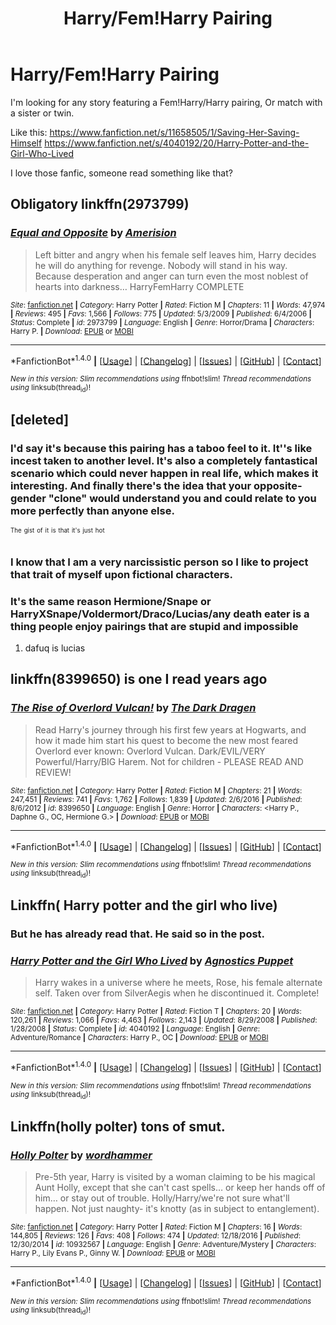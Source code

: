 #+TITLE: Harry/Fem!Harry Pairing

* Harry/Fem!Harry Pairing
:PROPERTIES:
:Author: ElDaniWar
:Score: 18
:DateUnix: 1489754207.0
:DateShort: 2017-Mar-17
:FlairText: Request
:END:
I'm looking for any story featuring a Fem!Harry/Harry pairing, Or match with a sister or twin.

Like this: [[https://www.fanfiction.net/s/11658505/1/Saving-Her-Saving-Himself]] [[https://www.fanfiction.net/s/4040192/20/Harry-Potter-and-the-Girl-Who-Lived]]

I love those fanfic, someone read something like that?


** Obligatory linkffn(2973799)
:PROPERTIES:
:Author: deirox
:Score: 8
:DateUnix: 1489757741.0
:DateShort: 2017-Mar-17
:END:

*** [[http://www.fanfiction.net/s/2973799/1/][*/Equal and Opposite/*]] by [[https://www.fanfiction.net/u/968386/Amerision][/Amerision/]]

#+begin_quote
  Left bitter and angry when his female self leaves him, Harry decides he will do anything for revenge. Nobody will stand in his way. Because desperation and anger can turn even the most noblest of hearts into darkness... HarryFemHarry COMPLETE
#+end_quote

^{/Site/: [[http://www.fanfiction.net/][fanfiction.net]] *|* /Category/: Harry Potter *|* /Rated/: Fiction M *|* /Chapters/: 11 *|* /Words/: 47,974 *|* /Reviews/: 495 *|* /Favs/: 1,566 *|* /Follows/: 775 *|* /Updated/: 5/3/2009 *|* /Published/: 6/4/2006 *|* /Status/: Complete *|* /id/: 2973799 *|* /Language/: English *|* /Genre/: Horror/Drama *|* /Characters/: Harry P. *|* /Download/: [[http://www.ff2ebook.com/old/ffn-bot/index.php?id=2973799&source=ff&filetype=epub][EPUB]] or [[http://www.ff2ebook.com/old/ffn-bot/index.php?id=2973799&source=ff&filetype=mobi][MOBI]]}

--------------

*FanfictionBot*^{1.4.0} *|* [[[https://github.com/tusing/reddit-ffn-bot/wiki/Usage][Usage]]] | [[[https://github.com/tusing/reddit-ffn-bot/wiki/Changelog][Changelog]]] | [[[https://github.com/tusing/reddit-ffn-bot/issues/][Issues]]] | [[[https://github.com/tusing/reddit-ffn-bot/][GitHub]]] | [[[https://www.reddit.com/message/compose?to=tusing][Contact]]]

^{/New in this version: Slim recommendations using/ ffnbot!slim! /Thread recommendations using/ linksub(thread_id)!}
:PROPERTIES:
:Author: FanfictionBot
:Score: 2
:DateUnix: 1489757751.0
:DateShort: 2017-Mar-17
:END:


** [deleted]
:PROPERTIES:
:Score: 3
:DateUnix: 1489760590.0
:DateShort: 2017-Mar-17
:END:

*** I'd say it's because this pairing has a taboo feel to it. It''s like incest taken to another level. It's also a completely fantastical scenario which could never happen in real life, which makes it interesting. And finally there's the idea that your opposite-gender "clone" would understand you and could relate to you more perfectly than anyone else.

^{^{The}} ^{^{gist}} ^{^{of}} ^{^{it}} ^{^{is}} ^{^{that}} ^{^{it's}} ^{^{just}} ^{^{hot}}
:PROPERTIES:
:Author: deirox
:Score: 19
:DateUnix: 1489771168.0
:DateShort: 2017-Mar-17
:END:


*** I know that I am a very narcissistic person so I like to project that trait of myself upon fictional characters.
:PROPERTIES:
:Author: ksense2016
:Score: 5
:DateUnix: 1489763550.0
:DateShort: 2017-Mar-17
:END:


*** It's the same reason Hermione/Snape or HarryXSnape/Voldermort/Draco/Lucias/any death eater is a thing people enjoy pairings that are stupid and impossible
:PROPERTIES:
:Author: flingerdinger
:Score: 1
:DateUnix: 1489814634.0
:DateShort: 2017-Mar-18
:END:

**** dafuq is lucias
:PROPERTIES:
:Author: ksense2016
:Score: 2
:DateUnix: 1490116178.0
:DateShort: 2017-Mar-21
:END:


** linkffn(8399650) is one I read years ago
:PROPERTIES:
:Author: lunare
:Score: 1
:DateUnix: 1489773564.0
:DateShort: 2017-Mar-17
:END:

*** [[http://www.fanfiction.net/s/8399650/1/][*/The Rise of Overlord Vulcan!/*]] by [[https://www.fanfiction.net/u/4029400/The-Dark-Dragen][/The Dark Dragen/]]

#+begin_quote
  Read Harry's journey through his first few years at Hogwarts, and how it made him start his quest to become the new most feared Overlord ever known: Overlord Vulcan. Dark/EVIL/VERY Powerful/Harry/BIG Harem. Not for children - PLEASE READ AND REVIEW!
#+end_quote

^{/Site/: [[http://www.fanfiction.net/][fanfiction.net]] *|* /Category/: Harry Potter *|* /Rated/: Fiction M *|* /Chapters/: 21 *|* /Words/: 247,451 *|* /Reviews/: 741 *|* /Favs/: 1,762 *|* /Follows/: 1,839 *|* /Updated/: 2/6/2016 *|* /Published/: 8/6/2012 *|* /id/: 8399650 *|* /Language/: English *|* /Genre/: Horror *|* /Characters/: <Harry P., Daphne G., OC, Hermione G.> *|* /Download/: [[http://www.ff2ebook.com/old/ffn-bot/index.php?id=8399650&source=ff&filetype=epub][EPUB]] or [[http://www.ff2ebook.com/old/ffn-bot/index.php?id=8399650&source=ff&filetype=mobi][MOBI]]}

--------------

*FanfictionBot*^{1.4.0} *|* [[[https://github.com/tusing/reddit-ffn-bot/wiki/Usage][Usage]]] | [[[https://github.com/tusing/reddit-ffn-bot/wiki/Changelog][Changelog]]] | [[[https://github.com/tusing/reddit-ffn-bot/issues/][Issues]]] | [[[https://github.com/tusing/reddit-ffn-bot/][GitHub]]] | [[[https://www.reddit.com/message/compose?to=tusing][Contact]]]

^{/New in this version: Slim recommendations using/ ffnbot!slim! /Thread recommendations using/ linksub(thread_id)!}
:PROPERTIES:
:Author: FanfictionBot
:Score: 1
:DateUnix: 1489773619.0
:DateShort: 2017-Mar-17
:END:


** Linkffn( Harry potter and the girl who live)
:PROPERTIES:
:Author: Bleans00
:Score: 1
:DateUnix: 1489808010.0
:DateShort: 2017-Mar-18
:END:

*** But he has already read that. He said so in the post.
:PROPERTIES:
:Author: tloyc2015
:Score: 2
:DateUnix: 1489821042.0
:DateShort: 2017-Mar-18
:END:


*** [[http://www.fanfiction.net/s/4040192/1/][*/Harry Potter and the Girl Who Lived/*]] by [[https://www.fanfiction.net/u/325962/Agnostics-Puppet][/Agnostics Puppet/]]

#+begin_quote
  Harry wakes in a universe where he meets, Rose, his female alternate self. Taken over from SilverAegis when he discontinued it. Complete!
#+end_quote

^{/Site/: [[http://www.fanfiction.net/][fanfiction.net]] *|* /Category/: Harry Potter *|* /Rated/: Fiction T *|* /Chapters/: 20 *|* /Words/: 120,261 *|* /Reviews/: 1,066 *|* /Favs/: 4,463 *|* /Follows/: 2,143 *|* /Updated/: 8/29/2008 *|* /Published/: 1/28/2008 *|* /Status/: Complete *|* /id/: 4040192 *|* /Language/: English *|* /Genre/: Adventure/Romance *|* /Characters/: Harry P., OC *|* /Download/: [[http://www.ff2ebook.com/old/ffn-bot/index.php?id=4040192&source=ff&filetype=epub][EPUB]] or [[http://www.ff2ebook.com/old/ffn-bot/index.php?id=4040192&source=ff&filetype=mobi][MOBI]]}

--------------

*FanfictionBot*^{1.4.0} *|* [[[https://github.com/tusing/reddit-ffn-bot/wiki/Usage][Usage]]] | [[[https://github.com/tusing/reddit-ffn-bot/wiki/Changelog][Changelog]]] | [[[https://github.com/tusing/reddit-ffn-bot/issues/][Issues]]] | [[[https://github.com/tusing/reddit-ffn-bot/][GitHub]]] | [[[https://www.reddit.com/message/compose?to=tusing][Contact]]]

^{/New in this version: Slim recommendations using/ ffnbot!slim! /Thread recommendations using/ linksub(thread_id)!}
:PROPERTIES:
:Author: FanfictionBot
:Score: 1
:DateUnix: 1489808018.0
:DateShort: 2017-Mar-18
:END:


** Linkffn(holly polter) tons of smut.
:PROPERTIES:
:Score: 1
:DateUnix: 1489791641.0
:DateShort: 2017-Mar-18
:END:

*** [[http://www.fanfiction.net/s/10932567/1/][*/Holly Polter/*]] by [[https://www.fanfiction.net/u/1485356/wordhammer][/wordhammer/]]

#+begin_quote
  Pre-5th year, Harry is visited by a woman claiming to be his magical Aunt Holly, except that she can't cast spells... or keep her hands off of him... or stay out of trouble. Holly/Harry/we're not sure what'll happen. Not just naughty- it's knotty (as in subject to entanglement).
#+end_quote

^{/Site/: [[http://www.fanfiction.net/][fanfiction.net]] *|* /Category/: Harry Potter *|* /Rated/: Fiction M *|* /Chapters/: 16 *|* /Words/: 144,805 *|* /Reviews/: 126 *|* /Favs/: 408 *|* /Follows/: 474 *|* /Updated/: 12/18/2016 *|* /Published/: 12/30/2014 *|* /id/: 10932567 *|* /Language/: English *|* /Genre/: Adventure/Mystery *|* /Characters/: Harry P., Lily Evans P., Ginny W. *|* /Download/: [[http://www.ff2ebook.com/old/ffn-bot/index.php?id=10932567&source=ff&filetype=epub][EPUB]] or [[http://www.ff2ebook.com/old/ffn-bot/index.php?id=10932567&source=ff&filetype=mobi][MOBI]]}

--------------

*FanfictionBot*^{1.4.0} *|* [[[https://github.com/tusing/reddit-ffn-bot/wiki/Usage][Usage]]] | [[[https://github.com/tusing/reddit-ffn-bot/wiki/Changelog][Changelog]]] | [[[https://github.com/tusing/reddit-ffn-bot/issues/][Issues]]] | [[[https://github.com/tusing/reddit-ffn-bot/][GitHub]]] | [[[https://www.reddit.com/message/compose?to=tusing][Contact]]]

^{/New in this version: Slim recommendations using/ ffnbot!slim! /Thread recommendations using/ linksub(thread_id)!}
:PROPERTIES:
:Author: FanfictionBot
:Score: 2
:DateUnix: 1489791648.0
:DateShort: 2017-Mar-18
:END:
